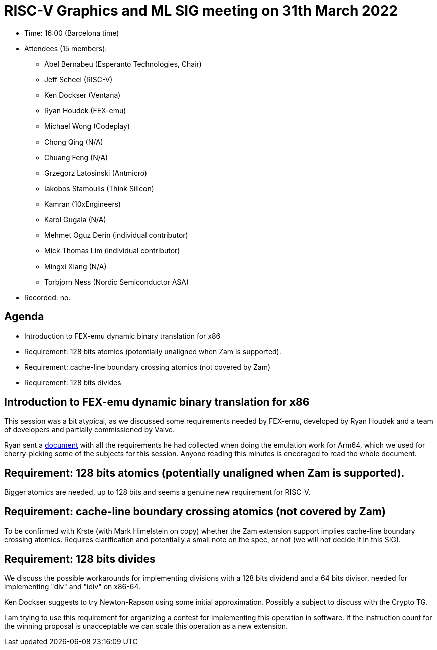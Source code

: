= RISC-V Graphics and ML SIG meeting on 31th March 2022

* Time: 16:00 (Barcelona time)
* Attendees (15 members):
** Abel Bernabeu (Esperanto Technologies, Chair)
** Jeff Scheel (RISC-V)
** Ken Dockser (Ventana)
** Ryan Houdek (FEX-emu)
** Michael Wong (Codeplay)
** Chong Qing (N/A)
** Chuang Feng (N/A)
** Grzegorz Latosinski (Antmicro)
** Iakobos Stamoulis (Think Silicon)
** Kamran (10xEngineers)
** Karol Gugala (N/A)
** Mehmet Oguz Derin (individual contributor)
** Mick Thomas Lim (individual contributor)
** Mingxi Xiang (N/A)
** Torbjorn Ness (Nordic Semiconductor ASA)

* Recorded: no.

== Agenda

* Introduction to FEX-emu dynamic binary translation for x86
* Requirement: 128 bits atomics (potentially unaligned when Zam is supported).
* Requirement: cache-line boundary crossing atomics (not covered by Zam)
* Requirement: 128 bits divides

== Introduction to FEX-emu dynamic binary translation for x86

This session was a bit atypical, as we discussed some requirements needed
by FEX-emu, developed by Ryan Houdek and a team of developers and partially
commissioned by Valve.

Ryan sent a https://docs.google.com/document/d/1qcw6Bs3md6qH81pRzZn2rlWLBuMPLhsBw_-cG80lW1Y[document]
with all the requirements he had collected when doing the emulation work
for Arm64, which we used for cherry-picking some of the subjects for
this session. Anyone reading this minutes is encoraged to read the whole
document.

== Requirement: 128 bits atomics (potentially unaligned when Zam is supported).

Bigger atomics are needed, up to 128 bits and seems a genuine new requirement
for RISC-V.

== Requirement: cache-line boundary crossing atomics (not covered by Zam)

To be confirmed with Krste (with Mark Himelstein on copy) whether the Zam
extension support implies cache-line boundary crossing atomics. Requires
clarification and potentially a small note on the spec, or not (we will not
decide it in this SIG).

== Requirement: 128 bits divides

We discuss the possible workarounds for implementing divisions with a 128 bits
dividend and a 64 bits divisor, needed for implementing "div" and "idiv" on
x86-64.

Ken Dockser suggests to try Newton-Rapson using some initial approximation.
Possibly a subject to discuss with the Crypto TG.

I am trying to use this requirement for organizing a contest for implementing
this operation in software. If the instruction count for the winning proposal
is unacceptable we can scale this operation as a new extension.
